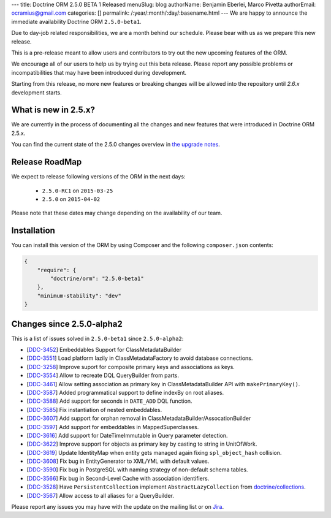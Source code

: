 ---
title: Doctrine ORM 2.5.0 BETA 1 Released
menuSlug: blog
authorName: Benjamin Eberlei, Marco Pivetta
authorEmail: ocramius@gmail.com
categories: []
permalink: /:year/:month/:day/:basename.html
---
We are happy to announce the immediate availability Doctrine ORM ``2.5.0-beta1``.

Due to day-job related responsibilities, we are a month behind our schedule.
Please bear with us as we prepare this new release.

This is a pre-release meant to allow users and contributors to try out the new
upcoming features of the ORM.

We encourage all of our users to help us by trying out this beta release.
Please report any possible problems or incompatibilities that may have been
introduced during development.

Starting from this release, no more new features or breaking changes will be allowed
into the repository until `2.6.x` development starts.

What is new in 2.5.x?
~~~~~~~~~~~~~~~~~~~~~

We are currently in the process of documenting all the changes and new features that were
introduced in Doctrine ORM 2.5.x.

You can find the current state of the 2.5.0 changes overview in
`the upgrade notes <http://docs.doctrine-project.org/en/latest/changelog/migration_2_5.html>`_.

Release RoadMap
~~~~~~~~~~~~~~~

We expect to release following versions of the ORM in the next days:

 - ``2.5.0-RC1`` on ``2015-03-25``
 - ``2.5.0`` on ``2015-04-02``

Please note that these dates may change depending on the availability of our team.

Installation
~~~~~~~~~~~~

You can install this version of the ORM by using Composer and the
following ``composer.json`` contents:

.. code-block:: json

  {
      "require": {
          "doctrine/orm": "2.5.0-beta1"
      },
      "minimum-stability": "dev"
  }

Changes since 2.5.0-alpha2
~~~~~~~~~~~~~~~~~~~~~~~~~~

This is a list of issues solved in ``2.5.0-beta1`` since ``2.5.0-alpha2``:

- [`DDC-3452 <http://www.doctrine-project.org/jira/browse/DDC-3452>`_] Embeddables Support for ClassMetadataBuilder
- [`DDC-3551 <http://www.doctrine-project.org/jira/browse/DDC-3551>`_] Load platform lazily in ClassMetadataFactory to avoid database connections.
- [`DDC-3258 <http://www.doctrine-project.org/jira/browse/DDC-3258>`_] Improve suport for composite primary keys and associations as keys.
- [`DDC-3554 <http://www.doctrine-project.org/jira/browse/DDC-3554>`_] Allow to recreate DQL QueryBuilder from parts.
- [`DDC-3461 <http://www.doctrine-project.org/jira/browse/DDC-3461>`_] Allow setting association as primary key in ClassMetadataBuilder API with ``makePrimaryKey()``.
- [`DDC-3587 <http://www.doctrine-project.org/jira/browse/DDC-3587>`_] Added programmatical support to define indexBy on root aliases.
- [`DDC-3588 <http://www.doctrine-project.org/jira/browse/DDC-3588>`_] Add support for seconds in ``DATE_ADD`` DQL function.
- [`DDC-3585 <http://www.doctrine-project.org/jira/browse/DDC-3585>`_] Fix instantiation of nested embeddables.
- [`DDC-3607 <http://www.doctrine-project.org/jira/browse/DDC-3607>`_] Add support for orphan removal in ClassMetadataBuilder/AssocationBuilder
- [`DDC-3597 <http://www.doctrine-project.org/jira/browse/DDC-3597>`_] Add support for embeddables in MappedSuperclasses.
- [`DDC-3616 <http://www.doctrine-project.org/jira/browse/DDC-3616>`_] Add support for DateTimeImmutable in Query parameter detection.
- [`DDC-3622 <http://www.doctrine-project.org/jira/browse/DDC-3622>`_] Improve support for objects as primary key by casting to string in UnitOfWork.
- [`DDC-3619 <http://www.doctrine-project.org/jira/browse/DDC-3619>`_] Update IdentityMap when entity gets managed again fixing ``spl_object_hash`` collision.
- [`DDC-3608 <http://www.doctrine-project.org/jira/browse/DDC-3608>`_] Fix bug in EntityGenerator to XML/YML with default values.
- [`DDC-3590 <http://www.doctrine-project.org/jira/browse/DDC-3590>`_] Fix bug in PostgreSQL with naming strategy of non-default schema tables.
- [`DDC-3566 <http://www.doctrine-project.org/jira/browse/DDC-3566>`_] Fix bug in Second-Level Cache with association identifiers.
- [`DDC-3528 <http://www.doctrine-project.org/jira/browse/DDC-3528>`_] Have ``PersistentCollection`` implement ``AbstractLazyCollection`` from `doctrine/collections <https://github.com/doctrine/collections>`_.
- [`DDC-3567 <http://www.doctrine-project.org/jira/browse/DDC-3567>`_] Allow access to all aliases for a QueryBuilder.

Please report any issues you may have with the update on the mailing list or on
`Jira <http://www.doctrine-project.org/jira/browse/DDC>`_.
